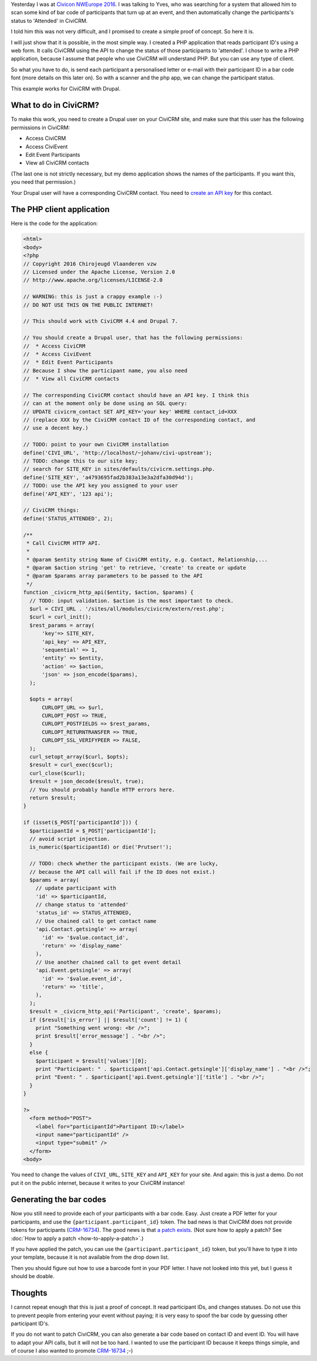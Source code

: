 .. title: How to change the status of a CiviCRM event participant by scanning a bar code.
.. slug: how-to-change-the-status-of-a-civicrm-event-participant-by-scanning-a-bar-code
.. date: 2016-05-27 22:12:09 UTC+02:00
.. tags: civicrm,api,howto
.. link: 
.. description: Here is the POC I promised at CiviCon NWEurope 2016.
.. type: text

Yesterday I was at `Civicon NWEurope 2016 <https://nweurope2016.civicrm.org/>`_.
I was talking to Yves, who was searching for a system that allowed him
to scan some kind of bar code of participants that turn up at an event, and
then automatically change the participants's status to 'Attended' in
CiviCRM.

.. TEASER_END

I told him this was not very difficult, and I promised to create a simple
proof of concept. So here it is.

I will just show that it is possible, in the most simple way. I created
a PHP application that reads participant ID's using a web form.
It calls CiviCRM using the API to change the status of those participants
to 'attended'. I chose to write a PHP application, because I assume that people
who use CiviCRM will understand PHP. But you can use any type of client.

So what you have to do, is send each participant a personalised letter or
e-mail with their participant ID in a bar code font (more details on
this later on). So with a scanner and the php app, we can change the
participant status.

This example works for CiviCRM with Drupal.

What to do in CiviCRM?
======================
To make this work, you need to create a Drupal user on your CiviCRM site, 
and make sure that this user has the following permissions in CiviCRM:

* Access CiviCRM
* Access CiviEvent
* Edit Event Participants
* View all CiviCRM contacts

(The last one is not strictly necessary, but my demo application shows
the names of the participants. If you want this, you need that permission.)

Your Drupal user will have a corresponding CiviCRM contact. You need to
`create an API key <https://wiki.civicrm.org/confluence/display/CRMDOC/REST+interface#RESTinterface-CreatingAPIkeysforusers>`_ for this contact.

The PHP client application
==========================
Here is the code for the application:

.. code-block:: php

    <html>
    <body>
    <?php
    // Copyright 2016 Chirojeugd Vlaanderen vzw
    // Licensed under the Apache License, Version 2.0
    // http://www.apache.org/licenses/LICENSE-2.0
    
    // WARNING: this is just a crappy example :-)
    // DO NOT USE THIS ON THE PUBLIC INTERNET!
    
    // This should work with CiviCRM 4.4 and Drupal 7.
    
    // You should create a Drupal user, that has the following permissions:
    //  * Access CiviCRM
    //  * Access CiviEvent
    //  * Edit Event Participants
    // Because I show the participant name, you also need
    //  * View all CiviCRM contacts
    
    // The corresponding CiviCRM contact should have an API key. I think this
    // can at the moment only be done using an SQL query:
    // UPDATE civicrm_contact SET API_KEY='your key' WHERE contact_id=XXX
    // (replace XXX by the CiviCRM contact ID of the corresponding contact, and
    // use a decent key.)
    
    // TODO: point to your own CiviCRM installation
    define('CIVI_URL', 'http://localhost/~johanv/civi-upstream');
    // TODO: change this to our site key;
    // search for SITE_KEY in sites/defaults/civicrm.settings.php.
    define('SITE_KEY', 'a4793695fad2b383a13e3a2dfa30d94d');
    // TODO: use the API key you assigned to your user
    define('API_KEY', '123 api');
    
    // CiviCRM things:
    define('STATUS_ATTENDED', 2);
    
    /**
     * Call CiviCRM HTTP API.
     *
     * @param $entity string Name of CiviCRM entity, e.g. Contact, Relationship,...
     * @param $action string 'get' to retrieve, 'create' to create or update
     * @param $params array parameters to be passed to the API
     */
    function _civicrm_http_api($entity, $action, $params) {
      // TODO: input validation. $action is the most important to check.
      $url = CIVI_URL . '/sites/all/modules/civicrm/extern/rest.php';
      $curl = curl_init();
      $rest_params = array(
          'key'=> SITE_KEY,
          'api_key' => API_KEY,
          'sequential' => 1,
          'entity' => $entity,
          'action' => $action,
          'json' => json_encode($params),
      );
    
      $opts = array(
          CURLOPT_URL => $url,
          CURLOPT_POST => TRUE,
          CURLOPT_POSTFIELDS => $rest_params,
          CURLOPT_RETURNTRANSFER => TRUE,
          CURLOPT_SSL_VERIFYPEER => FALSE,
      );
      curl_setopt_array($curl, $opts);
      $result = curl_exec($curl);
      curl_close($curl);
      $result = json_decode($result, true);
      // You should probably handle HTTP errors here.
      return $result;
    }
    
    if (isset($_POST['participantId'])) {
      $participantId = $_POST['participantId'];
      // avoid script injection.
      is_numeric($participantId) or die('Prutser!');
    
      // TODO: check whether the participant exists. (We are lucky,
      // because the API call will fail if the ID does not exist.)
      $params = array(
        // update participant with
        'id' => $participantId,
        // change status to 'attended'
        'status_id' => STATUS_ATTENDED,
        // Use chained call to get contact name
        'api.Contact.getsingle' => array(
          'id' => '$value.contact_id',
          'return' => 'display_name'
        ),
        // Use another chained call to get event detail
        'api.Event.getsingle' => array(
          'id' => '$value.event_id',
          'return' => 'title',
        ),
      );
      $result = _civicrm_http_api('Participant', 'create', $params);
      if ($result['is_error'] || $result['count'] != 1) {
        print "Something went wrong: <br />";
        print $result['error_message'] . "<br />";
      }
      else {
        $participant = $result['values'][0];
        print "Participant: " . $participant['api.Contact.getsingle']['display_name'] . "<br />";
        print "Event: " . $participant['api.Event.getsingle']['title'] . "<br />";
      }
    }
    
    ?>
      <form method="POST">
        <label for="participantId">Partipant ID:</label>
        <input name="participantId" />
        <input type="submit" />
      </form>
    <body>

You need to change the values of ``CIVI_URL``, ``SITE_KEY`` and
``API_KEY`` for your site. And again: this is just a demo. Do not put
it on the public internet, because it writes to your CiviCRM instance!

Generating the bar codes
========================
Now you still need to provide each of your participants with a bar code.
Easy. Just create a PDF letter for your participants, and use the
``{participant.participant_id}`` token. The bad news is that
CiviCRM does not provide tokens for participants
(`CRM-16734 <https://issues.civicrm.org/jira/browse/CRM-16734>`_). The
good news is that `a patch exists <https://patch-diff.githubusercontent.com/raw/civicrm/civicrm-core/pull/8260.diff>`_. (Not sure how to apply a patch?
See :doc:`How to apply a patch <how-to-apply-a-patch>`.)

If you have applied the patch, you can use the
``{participant.participant_id}`` token, but you'll have to type it into
your template, because it is not available from the drop down list.

Then you should figure out how to use a barcode font in your PDF
letter. I have not looked into this yet, but I guess it should
be doable.

Thoughts
========
I cannot repeat enough that this is just a proof of concept. It read
participant IDs, and changes statuses. Do not use this to prevent people
from entering your event without paying; it is very easy to spoof the
bar code by guessing other participant ID's.

If you do not want to patch CiviCRM, you can also generate a bar code
based on contact ID and event ID. You will have to adapt your API calls,
but it will not be too hard. I wanted to use the participant ID because
it keeps things simple, and of course I also wanted to promote
`CRM-16734 <https://issues.civicrm.org/jira/browse/CRM-16734>`_ ;-)

